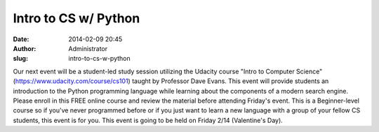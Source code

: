 Intro to CS w/ Python
#####################
:date: 2014-02-09 20:45
:author: Administrator
:slug: intro-to-cs-w-python

Our next event will be a student-led study session utilizing the Udacity
course "Intro to Computer Science"
(`https://www.udacity.com/course/cs101`_) taught by Professor Dave
Evans. This event will provide students an introduction to the Python
programming language while learning about the components of a modern
search engine. Please enroll in this FREE online course and review the
material before attending Friday's event. This is a Beginner-level
course so if you've never programmed before or if you just want to learn
a new language with a group of your fellow CS students, this event is
for you. This event is going to be held on Friday 2/14 (Valentine's
Day).

.. _`https://www.udacity.com/course/cs101`: https://www.udacity.com/course/cs101

